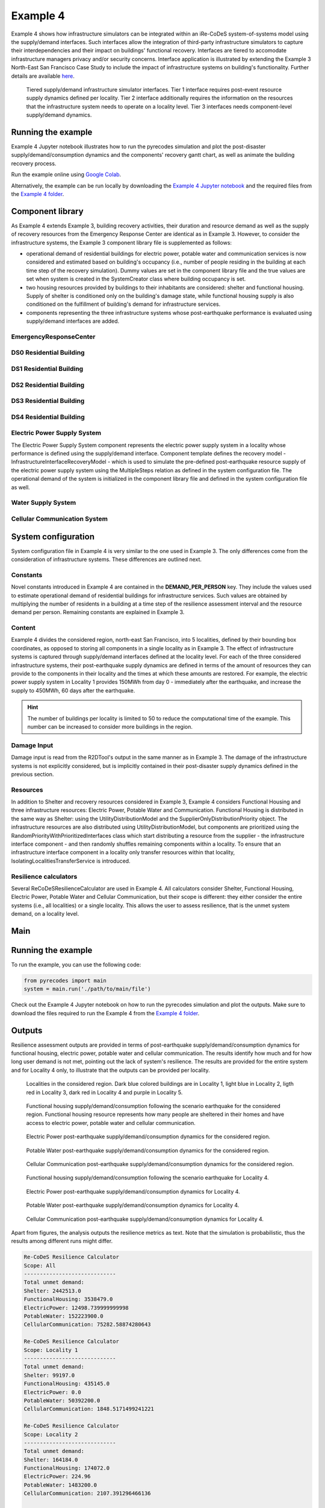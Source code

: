 Example 4
=========

Example 4 shows how infrastructure simulators can be integrated within an iRe-CoDeS system-of-systems model using the supply/demand interfaces. Such interfaces allow the integration of third-party infrastructure simulators to capture their interdependencies and their impact on buildings' functional recovery. Interfaces are tiered to accomodate infrastructure managers privacy and/or security concerns. Interface application is illustrated by extending the Example 3 North-East San Francisco Case Study to include the impact of infrastructure systems on building's functionality. Further details are available `here <https://link.springer.com/article/10.1007/s10669-023-09931-0>`_.

.. figure:: ../../figures/Example_4_infrastructure_interfaces.png
        :alt: Tiered supply/demand interfaces for infrastructure systems

        Tiered supply/demand infrastructure simulator interfaces. Tier 1 interface requires post-event resource supply dynamics defined per locality. Tier 2 interface additionally requires the information on the resources that the infrastructure system needs to operate on a locality level. Tier 3 interfaces needs component-level supply/demand dynamics.

Running the example
-------------------

Example 4 Jupyter notebook illustrates how to run the pyrecodes simulation and plot the post-disaster supply/demand/consumption dynamics and the components' recovery gantt chart, as well as animate the building recovery process.

Run the example online using `Google Colab <https://colab.research.google.com/github/NikolaBlagojevic/pyrecodes/blob/main/Example4_NorthEast_SF_Interfaces_Colab.ipynb>`_.
    
Alternatively, the example can be run locally by downloading the `Example 4 Jupyter notebook <https://github.com/NikolaBlagojevic/pyrecodes/blob/main/Example4_NorthEast_SF_Interfaces.ipynb>`_ and the required files from the `Example 4 folder <https://github.com/NikolaBlagojevic/pyrecodes/tree/main/Example%204>`_. 

Component library
-----------------

As Example 4 extends Example 3, building recovery activities, their duration and resource demand as well as the supply of recovery resources from the Emergency Response Center are identical as in Example 3. However, to consider the infrastructure systems, the Example 3 component library file is supplemented as follows:

- operational demand of residential buildings for electric power, potable water and communication services is now considered and estimated based on building's occupancy (i.e., number of people residing in the building at each time step of the recovery simulation). Dummy values are set in the component library file and the true values are set when system is created in the SystemCreator class where building occupancy is set.

- two housing resources provided by buildings to their inhabitants are considered: shelter and functional housing. Supply of shelter is conditioned only on the building's damage state, while functional housing supply is also conditioned on the fulfillment of building's demand for infrastructure services.

- components representing the three infrastructure systems whose post-earthquake performance is evaluated using supply/demand interfaces are added.

EmergencyResponseCenter
```````````````````````

.. toggle::

    .. code-block:: json

        "EmergencyResponseCenter": {
                "ComponentClass": "StandardiReCoDeSComponent",
                "RecoveryModel": {
                    "Type": "NoRecoveryActivityModel",
                    "Parameters": {},
                    "DamageFunctionalityRelation": {
                        "Type": "Constant"
                    }
                },
                "Supply": {
                    "FirstResponderEngineer": {
                        "Amount": 50,
                        "FunctionalityToAmountRelation": "Linear"
                    },
                    "SeniorEngineer": {
                        "Amount": 50,
                        "FunctionalityToAmountRelation": "Linear"
                    },
                    "Contractor": {
                        "Amount": 50,
                        "FunctionalityToAmountRelation": "Linear"
                    },
                    "Money": {
                        "Amount": 5500000000,
                        "FunctionalityToAmountRelation": "Linear"
                    },
                    "PlanCheckEngineeringTeam": {
                        "Amount": 20,
                        "FunctionalityToAmountRelation": "Linear"
                    },
                    "SitePreparationCrew": {
                        "Amount": 20,
                        "FunctionalityToAmountRelation": "Linear"
                    },
                    "CleanUpCrew": {
                        "Amount": 20,
                        "FunctionalityToAmountRelation": "Linear"
                    },
                    "EngineeringDesignTeam": {
                        "Amount": 50,
                        "FunctionalityToAmountRelation": "Linear"
                    },
                    "DemolitionCrew": {
                        "Amount": 10,
                        "FunctionalityToAmountRelation": "Linear"
                    },
                    "RepairCrew": {
                        "Amount": 400,
                        "FunctionalityToAmountRelation": "Linear"
                    }
                }
            } 

DS0 Residential Building
````````````````````````

.. toggle::

    .. code-block:: json

        "DS0_ResidentialBuilding": {
                "ComponentClass": "StandardiReCoDeSComponent",
                "RecoveryModel": {
                    "Type": "NoRecoveryActivityModel",
                    "Parameters": {},
                    "DamageFunctionalityRelation": {
                        "Type": "Constant"
                    }
                },
                "Supply": {
                    "Shelter": {
                        "Amount": 0,
                        "FunctionalityToAmountRelation": "Linear",
                        "UnmetDemandToAmountRelation": "Constant"
                    },
                    "FunctionalHousing": {
                        "Amount": 0,
                        "FunctionalityToAmountRelation": "Linear",
                        "UnmetDemandToAmountRelation": "Linear"
                    }
                },
                "OperationDemand": {
                    "Shelter": {
                        "Amount": 0,
                        "FunctionalityToAmountRelation": "Constant"
                    },
                    "FunctionalHousing": {
                        "Amount": 0,
                        "FunctionalityToAmountRelation": "Constant"
                    },
                    "ElectricPower": {
                        "Amount": 0,
                        "FunctionalityToAmountRelation": "Linear"
                    },
                    "PotableWater": {
                        "Amount": 0,
                        "FunctionalityToAmountRelation": "Linear"
                    },
                    "CellularCommunication": {
                        "Amount": 0,
                        "FunctionalityToAmountRelation": "Linear"
                    }
                }
            }

DS1 Residential Building
````````````````````````

.. toggle::

    .. code-block:: json

        "DS1_ResidentialBuilding": {
                "ComponentClass": "BuildingStockUnitWithEmergencyCalls",
                "RecoveryModel": {
                    "Type": "ComponentLevelRecoveryActivitiesModel",
                    "Parameters": {
                        "RapidInspection": {
                            "Duration": {
                                "Lognormal": {
                                    "Median": 1,
                                    "Dispersion": 0.0
                                }
                            },
                            "Demand": [
                                {
                                    "Resource": "FirstResponderEngineer",
                                    "Amount": 0.1
                                }
                            ],
                            "PrecedingActivities": []
                        },
                        "ContractorMobilization": {
                            "Duration": {
                                "Lognormal": {
                                    "Median": 7,
                                    "Dispersion": 0.2
                                }
                            },
                            "Demand": [
                                {
                                    "Resource": "Contractor",
                                    "Amount": 1
                                }
                            ],
                            "PrecedingActivities": [
                                "RapidInspection"
                            ]
                        },
                        "Repair": {
                            "Duration": {
                                "Lognormal": {
                                    "Median": 1,
                                    "Dispersion": 0.2
                                }
                            },
                            "Demand": [
                                {
                                    "Resource": "RepairCrew",
                                    "Amount": 10
                                }
                            ],
                            "PrecedingActivities": [
                                "RapidInspection",
                                "ContractorMobilization"
                            ]
                        }
                    },
                    "DamageFunctionalityRelation": {
                        "Type": "Constant"
                    }
                },
                "Supply": {
                    "Shelter": {
                        "Amount": 0,
                        "FunctionalityToAmountRelation": "Linear",
                        "UnmetDemandToAmountRelation": "Constant"
                    },
                    "FunctionalHousing": {
                        "Amount": 0,
                        "FunctionalityToAmountRelation": "Linear",
                        "UnmetDemandToAmountRelation": "Linear"
                    }
                },
                "OperationDemand": {
                    "Shelter": {
                        "Amount": 0,
                        "FunctionalityToAmountRelation": "Constant"
                    },
                    "FunctionalHousing": {
                        "Amount": 0,
                        "FunctionalityToAmountRelation": "Constant"
                    },
                    "ElectricPower": {
                        "Amount": 0,
                        "FunctionalityToAmountRelation": "Linear"
                    },
                    "PotableWater": {
                        "Amount": 0,
                        "FunctionalityToAmountRelation": "Linear"
                    },
                    "CellularCommunication": {
                        "Amount": 0,
                        "PostDisasterIncreaseDueToEmergencyCalls": "True",
                        "FunctionalityToAmountRelation": "Linear"
                    }
                }
            }

DS2 Residential Building
````````````````````````

.. toggle::

    .. code-block:: json

        "DS2_ResidentialBuilding": {
                "ComponentClass": "BuildingStockUnitWithEmergencyCalls",
                "RecoveryModel": {
                    "Type": "ComponentLevelRecoveryActivitiesModel",
                    "Parameters": {
                        "RapidInspection": {
                            "Duration": {
                                "Lognormal": {
                                    "Median": 1,
                                    "Dispersion": 0.0
                                }
                            },
                            "Demand": [
                                {
                                    "Resource": "FirstResponderEngineer",
                                    "Amount": 0.1
                                }
                            ],
                            "PrecedingActivities": []
                        },
                        "DetailedInspection": {
                            "Duration": {
                                "Lognormal": {
                                    "Median": 7,
                                    "Dispersion": 0.2
                                }
                            },
                            "Demand": [
                                {
                                    "Resource": "SeniorEngineer",
                                    "Amount": 2
                                }
                            ],
                            "PrecedingActivities": [
                                "RapidInspection"
                            ]
                        },
                        "CleanUp": {
                            "Duration": {
                                "Lognormal": {
                                    "Median": 3,
                                    "Dispersion": 0.2
                                }
                            },
                            "Demand": [
                                {
                                    "Resource": "CleanUpCrew",
                                    "Amount": 1
                                }
                            ],
                            "PrecedingActivities": [
                                "RapidInspection"
                            ]
                        },
                        "Financing": {
                            "Duration": {
                                "Lognormal": {
                                    "Median": 7,
                                    "Dispersion": 0.2
                                }
                            },
                            "Demand": [
                                {
                                    "Resource": "Money",
                                    "Amount": 0
                                }
                            ],
                            "PrecedingActivities": [
                                "RapidInspection",
                                "DetailedInspection"
                            ]
                        },
                        "ArchAndEngDesign": {
                            "Duration": {
                                "Lognormal": {
                                    "Median": 21,
                                    "Dispersion": 0.2
                                }
                            },
                            "Demand": [
                                {
                                    "Resource": "EngineeringDesignTeam",
                                    "Amount": 1
                                }
                            ],
                            "PrecedingActivities": [
                                "RapidInspection",
                                "DetailedInspection"
                            ]
                        },
                        "ContractorMobilization": {
                            "Duration": {
                                "Lognormal": {
                                    "Median": 7,
                                    "Dispersion": 0.2
                                }
                            },
                            "Demand": [
                                {
                                    "Resource": "Contractor",
                                    "Amount": 1
                                }
                            ],
                            "PrecedingActivities": [
                                "RapidInspection",
                                "DetailedInspection",
                                "ArchAndEngDesign"
                            ]
                        },
                        "Permitting": {
                            "Duration": {
                                "Lognormal": {
                                    "Median": 14,
                                    "Dispersion": 0.2
                                }
                            },
                            "Demand": [
                                {
                                    "Resource": "PlanCheckEngineeringTeam",
                                    "Amount": 1
                                }
                            ],
                            "PrecedingActivities": [
                                "RapidInspection",
                                "DetailedInspection",
                                "ArchAndEngDesign"
                            ]
                        },
                        "Repair": {
                            "Duration": {
                                "Lognormal": {
                                    "Median": 1,
                                    "Dispersion": 0.2
                                }
                            },
                            "Demand": [
                                {
                                    "Resource": "RepairCrew",
                                    "Amount": 0
                                }
                            ],
                            "PrecedingActivities": [
                                "RapidInspection",
                                "DetailedInspection",
                                "CleanUp",
                                "Financing",
                                "ArchAndEngDesign",
                                "ContractorMobilization",
                                "Permitting"
                            ]
                        }
                    },
                    "DamageFunctionalityRelation": {
                        "Type": "ReverseBinary"
                    }
                },
                "Supply": {
                    "Shelter": {
                        "Amount": 0,
                        "FunctionalityToAmountRelation": "Linear",
                        "UnmetDemandToAmountRelation": "Constant"
                    },
                    "FunctionalHousing": {
                        "Amount": 0,
                        "FunctionalityToAmountRelation": "Linear",
                        "UnmetDemandToAmountRelation": "Linear"
                    }
                },
                "OperationDemand": {
                    "Shelter": {
                        "Amount": 0,
                        "FunctionalityToAmountRelation": "Constant"
                    },
                    "FunctionalHousing": {
                        "Amount": 0,
                        "FunctionalityToAmountRelation": "Constant"
                    },
                    "ElectricPower": {
                        "Amount": 0,
                        "FunctionalityToAmountRelation": "Linear"
                    },
                    "PotableWater": {
                        "Amount": 0,
                        "FunctionalityToAmountRelation": "Linear"
                    },
                    "CellularCommunication": {
                        "Amount": 0,
                        "PostDisasterIncreaseDueToEmergencyCalls": "True",
                        "FunctionalityToAmountRelation": "Linear"
                    }
                }
            }


DS3 Residential Building
````````````````````````

.. toggle::

    .. code-block:: json

        "DS3_ResidentialBuilding": {
            "ComponentClass": "BuildingStockUnitWithEmergencyCalls",
            "RecoveryModel": {
                "Type": "ComponentLevelRecoveryActivitiesModel",
                "Parameters": {
                    "RapidInspection": {
                        "Duration": {
                            "Lognormal": {
                                "Median": 1,
                                "Dispersion": 0.0
                            }
                        },
                        "Demand": [
                            {
                                "Resource": "FirstResponderEngineer",
                                "Amount": 0.1
                            }
                        ],
                        "PrecedingActivities": []
                    },
                    "DetailedInspection": {
                        "Duration": {
                            "Lognormal": {
                                "Median": 14,
                                "Dispersion": 0.2
                            }
                        },
                        "Demand": [
                            {
                                "Resource": "SeniorEngineer",
                                "Amount": 2
                            }
                        ],
                        "PrecedingActivities": [
                            "RapidInspection"
                        ]
                    },
                    "CleanUp": {
                        "Duration": {
                            "Lognormal": {
                                "Median": 7,
                                "Dispersion": 0.2
                            }
                        },
                        "Demand": [
                            {
                                "Resource": "CleanUpCrew",
                                "Amount": 1
                            }
                        ],
                        "PrecedingActivities": [
                            "RapidInspection"
                        ]
                    },
                    "SitePreparation": {
                        "Duration": {
                            "Lognormal": {
                                "Median": 7,
                                "Dispersion": 0.2
                            }
                        },
                        "Demand": [
                            {
                                "Resource": "SitePreparationCrew",
                                "Amount": 1
                            }
                        ],
                        "PrecedingActivities": [
                            "RapidInspection"
                        ]
                    },
                    "Financing": {
                        "Duration": {
                            "Lognormal": {
                                "Median": 42,
                                "Dispersion": 0.2
                            }
                        },
                        "Demand": [
                            {
                                "Resource": "Money",
                                "Amount": 0
                            }
                        ],
                        "PrecedingActivities": [
                            "RapidInspection",
                            "DetailedInspection"
                        ]
                    },
                    "ArchAndEngDesign": {
                        "Duration": {
                            "Lognormal": {
                                "Median": 42,
                                "Dispersion": 0.2
                            }
                        },
                        "Demand": [
                            {
                                "Resource": "EngineeringDesignTeam",
                                "Amount": 1
                            }
                        ],
                        "PrecedingActivities": [
                            "RapidInspection",
                            "DetailedInspection"
                        ]
                    },
                    "ContractorMobilization": {
                        "Duration": {
                            "Lognormal": {
                                "Median": 14,
                                "Dispersion": 0.2
                            }
                        },
                        "Demand": [
                            {
                                "Resource": "Contractor",
                                "Amount": 1
                            }
                        ],
                        "PrecedingActivities": [
                            "RapidInspection",
                            "DetailedInspection",
                            "ArchAndEngDesign"
                        ]
                    },
                    "Permitting": {
                        "Duration": {
                            "Lognormal": {
                                "Median": 28,
                                "Dispersion": 0.2
                            }
                        },
                        "Demand": [
                            {
                                "Resource": "PlanCheckEngineeringTeam",
                                "Amount": 1
                            }
                        ],
                        "PrecedingActivities": [
                            "RapidInspection",
                            "DetailedInspection",
                            "ArchAndEngDesign"
                        ]
                    },
                    "Repair": {
                        "Duration": {
                            "Lognormal": {
                                "Median": 1,
                                "Dispersion": 0.2
                            }
                        },
                        "Demand": [
                            {
                                "Resource": "RepairCrew",
                                "Amount": 0
                            }
                        ],
                        "PrecedingActivities": [
                            "RapidInspection",
                            "DetailedInspection",
                            "CleanUp",
                            "SitePreparation",
                            "Financing",
                            "ArchAndEngDesign",
                            "ContractorMobilization",
                            "Permitting"
                        ]
                    }
                },
                "DamageFunctionalityRelation": {
                    "Type": "ReverseBinary"
                }
            },
            "Supply": {
                "Shelter": {
                    "Amount": 0,
                    "FunctionalityToAmountRelation": "Linear",
                    "UnmetDemandToAmountRelation": "Constant"
                },
                "FunctionalHousing": {
                    "Amount": 0,
                    "FunctionalityToAmountRelation": "Linear",
                    "UnmetDemandToAmountRelation": "Linear"
                }
            },
            "OperationDemand": {
                "Shelter": {
                    "Amount": 0,
                    "FunctionalityToAmountRelation": "Constant"
                },
                "FunctionalHousing": {
                    "Amount": 0,
                    "FunctionalityToAmountRelation": "Constant"
                },
                "ElectricPower": {
                    "Amount": 0,
                    "FunctionalityToAmountRelation": "Linear"
                },
                "PotableWater": {
                    "Amount": 0,
                    "FunctionalityToAmountRelation": "Linear"
                },
                "CellularCommunication": {
                    "Amount": 0,
                    "PostDisasterIncreaseDueToEmergencyCalls": "True",
                    "FunctionalityToAmountRelation": "Linear"
                }
            }
        }

DS4 Residential Building
````````````````````````

.. toggle::

    .. code-block:: json

        "DS4_ResidentialBuilding": {
            "ComponentClass": "BuildingStockUnitWithEmergencyCalls",
            "RecoveryModel": {
                "Type": "ComponentLevelRecoveryActivitiesModel",
                "Parameters": {
                    "RapidInspection": {
                        "Duration": {
                            "Lognormal": {
                                "Median": 1,
                                "Dispersion": 0.0
                            }
                        },
                        "Demand": [
                            {
                                "Resource": "FirstResponderEngineer",
                                "Amount": 0.1
                            }
                        ],
                        "PrecedingActivities": []
                    },
                    "CleanUp": {
                        "Duration": {
                            "Lognormal": {
                                "Median": 7,
                                "Dispersion": 0.2
                            }
                        },
                        "Demand": [
                            {
                                "Resource": "CleanUpCrew",
                                "Amount": 1
                            }
                        ],
                        "PrecedingActivities": [
                            "RapidInspection"
                        ]
                    },
                    "SitePreparation": {
                        "Duration": {
                            "Lognormal": {
                                "Median": 7,
                                "Dispersion": 0.2
                            }
                        },
                        "Demand": [
                            {
                                "Resource": "SitePreparationCrew",
                                "Amount": 1
                            }
                        ],
                        "PrecedingActivities": [
                            "RapidInspection"
                        ]
                    },
                    "Demolition": {
                        "Duration": {
                            "Lognormal": {
                                "Median": 10,
                                "Dispersion": 0.2
                            }
                        },
                        "Demand": [
                            {
                                "Resource": "DemolitionCrew",
                                "Amount": 1
                            }
                        ],
                        "PrecedingActivities": [
                            "RapidInspection",
                            "SitePreparation",
                            "CleanUp"
                        ]
                    },
                    "Financing": {
                        "Duration": {
                            "Lognormal": {
                                "Median": 42,
                                "Dispersion": 0.2
                            }
                        },
                        "Demand": [
                            {
                                "Resource": "Money",
                                "Amount": 0
                            }
                        ],
                        "PrecedingActivities": [
                            "RapidInspection"
                        ]
                    },
                    "ArchAndEngDesign": {
                        "Duration": {
                            "Lognormal": {
                                "Median": 42,
                                "Dispersion": 0.2
                            }
                        },
                        "Demand": [
                            {
                                "Resource": "EngineeringDesignTeam",
                                "Amount": 1
                            }
                        ],
                        "PrecedingActivities": [
                            "RapidInspection"
                        ]
                    },
                    "ContractorMobilization": {
                        "Duration": {
                            "Lognormal": {
                                "Median": 14,
                                "Dispersion": 0.2
                            }
                        },
                        "Demand": [
                            {
                                "Resource": "Contractor",
                                "Amount": 1
                            }
                        ],
                        "PrecedingActivities": [
                            "RapidInspection",
                            "ArchAndEngDesign"
                        ]
                    },
                    "Permitting": {
                        "Duration": {
                            "Lognormal": {
                                "Median": 28,
                                "Dispersion": 0.2
                            }
                        },
                        "Demand": [
                            {
                                "Resource": "PlanCheckEngineeringTeam",
                                "Amount": 1
                            }
                        ],
                        "PrecedingActivities": [
                            "RapidInspection",
                            "ArchAndEngDesign"
                        ]
                    },
                    "Repair": {
                        "Duration": {
                            "Lognormal": {
                                "Median": 1,
                                "Dispersion": 0.2
                            }
                        },
                        "Demand": [
                            {
                                "Resource": "RepairCrew",
                                "Amount": 0
                            }
                        ],
                        "PrecedingActivities": [
                            "RapidInspection",
                            "CleanUp",
                            "SitePreparation",
                            "Financing",
                            "ArchAndEngDesign",
                            "ContractorMobilization",
                            "Permitting",
                            "Demolition"
                        ]
                    }
                },
                "DamageFunctionalityRelation": {
                    "Type": "ReverseBinary"
                }
            },
            "Supply": {
                "Shelter": {
                    "Amount": 0,
                    "FunctionalityToAmountRelation": "Linear",
                    "UnmetDemandToAmountRelation": "Constant"
                },
                "FunctionalHousing": {
                    "Amount": 0,
                    "FunctionalityToAmountRelation": "Linear",
                    "UnmetDemandToAmountRelation": "Linear"
                }
            },
            "OperationDemand": {
                "Shelter": {
                    "Amount": 0,
                    "FunctionalityToAmountRelation": "Constant"
                },
                "FunctionalHousing": {
                    "Amount": 0,
                    "FunctionalityToAmountRelation": "Constant"
                },
                "ElectricPower": {
                    "Amount": 0,
                    "FunctionalityToAmountRelation": "Linear"
                },
                "PotableWater": {
                    "Amount": 0,
                    "FunctionalityToAmountRelation": "Linear"
                },
                "CellularCommunication": {
                    "Amount": 0,
                    "PostDisasterIncreaseDueToEmergencyCalls": "True",
                    "FunctionalityToAmountRelation": "Linear"
                }
            }
        }

Electric Power Supply System
````````````````````````````

The Electric Power Supply System component represents the electric power supply system in a locality whose performance is defined using the supply/demand interface. Component template defines the recovery model - InfrastructureInterfaceRecoveryModel - which is used to simulate the pre-defined post-earthquake resource supply of the electric power supply system using the MultipleSteps relation as defined in the system configuration file. The operational demand of the system is initialized in the component library file and defined in the system configuration file as well.

.. toggle::

    .. code-block:: json

        "ElectricPowerSupplySystem": {
            "ComponentClass": "InfrastructureInterface",
            "RecoveryModel": {
                "Type": "InfrastructureInterfaceRecoveryModel",
                "Parameters": {},
                "DamageFunctionalityRelation": "MultipleSteps"
            },
            "Supply": {
                "ElectricPower": {
                    "Amount": 0,
                    "FunctionalityToAmountRelation": "Linear",
                    "UnmetDemandToAmountRelation": "Binary"
                }
            },
            "OperationDemand": {
                "CellularCommunication": {
                    "Amount": 0.0,
                    "FunctionalityToAmountRelation": "Constant"
                }
            }
        }  

Water Supply System
````````````````````````````

.. toggle::

    .. code-block:: json

        "WaterSupplySystem": {
            "ComponentClass": "InfrastructureInterface",
            "RecoveryModel": {
                "Type": "InfrastructureInterfaceRecoveryModel",
                "Parameters": {},
                "DamageFunctionalityRelation": ""
            },
            "Supply": {
                "PotableWater": {
                    "Amount": 0,
                    "FunctionalityToAmountRelation": "Linear",
                    "UnmetDemandToAmountRelation": "Binary"
                }
            },
            "OperationDemand": {
                "ElectricPower": {
                    "Amount": 0.0,
                    "FunctionalityToAmountRelation": "Constant"
                },
                "CellularCommunication": {
                    "Amount": 0.0,
                    "FunctionalityToAmountRelation": "Binary"
                }
            }
        }

Cellular Communication System
`````````````````````````````

.. toggle::

    .. code-block:: json

        "CellularCommunicationSystem": {
            "ComponentClass": "InfrastructureInterface",
            "RecoveryModel": {
                "Type": "InfrastructureInterfaceRecoveryModel",
                "Parameters": {},
                "DamageFunctionalityRelation": ""
            },
            "Supply": {
                "CellularCommunication": {
                    "Amount": 0,
                    "FunctionalityToAmountRelation": "Linear",
                    "UnmetDemandToAmountRelation": "Binary"
                }
            },
            "OperationDemand": {
                "ElectricPower": {
                    "Amount": 0.0,
                    "FunctionalityToAmountRelation": "Constant"
                },
                "CellularCommunication": {
                    "Amount": 0,
                    "FunctionalityToAmountRelation": "Binary"
                }
            }
        }

System configuration
--------------------

System configuration file in Example 4 is very similar to the one used in Example 3. The only differences come from the consideration of infrastructure systems. These differences are outlined next.


Constants
`````````

Novel constants introduced in Example 4 are contained in the **DEMAND_PER_PERSON** key. They include the values used to estimate operational demand of residential buildings for infrastructure services. Such values are obtained by multiplying the number of residents in a building at a time step of the resilience assessment interval and the resource demand per person. Remaining constants are explained in Example 3.

.. toggle::

    .. code-block:: json

        "Constants": {
            "START_TIME_STEP": 0,
            "MAX_TIME_STEP": 3650,
            "DISASTER_TIME_STEP": 1,
            "DS4_REPAIR_DURATION": 240,
            "MAX_REPAIR_CREW_DEMAND_PER_BUILDING": 50,
            "MAX_RESIDENTS_PER_BUILDING": 2000,
            "HOUSING_RESOURCES": ["Shelter"],
            "REPAIR_CREW_DEMAND_PER_SQFT": {
                "DS1": 5400,
                "DS2": 5400,
                "DS3": 2700,
                "DS4": 2700
            },
            "DEFAULT_REPAIR_DURATION_DICT": {
                "Lognormal": {
                    "Median": 0,
                    "Dispersion": 0.3
                }
            },
            "DEMAND_PER_PERSON": {
                "ElectricPower": 0.02,
                "PotableWater": 150,
                "CellularCommunication": 0.033
            }
        },

Content
```````

Example 4 divides the considered region, north-east San Francisco, into 5 localities, defined by their bounding box coordinates, as opposed to storing all components in a single locality as in Example 3. The effect of infrastructure systems is captured through supply/demand interfaces defined at the locality level. For each of the three considered infrastructure systems, their post-earthquake supply dynamics are defined in terms of the amount of resources they can provide to the components in their locality and the times at which these amounts are restored. For example, the electric power supply system in Locality 1 provides 150MWh from day 0 - immediately after the earthquake, and increase the supply to 450MWh, 60 days after the earthquake.

.. hint::

    The number of buildings per locality is limited to 50 to reduce the computational time of the example. This number can be increased to consider more buildings in the region.

.. toggle::

    .. code-block:: json

        "Content": {
            "Locality 1": {
                "ComponentsInLocality": {
                    "Coordinates": {
                        "BoundingBox": {
                            "Latitude": [
                                37.809410,
                                37.809991,
                                37.795523,
                                37.791310
                            ],
                            "Longitude": [
                                -122.426388,
                                -122.397014,
                                -122.391161,
                                -122.422544
                            ]
                        }
                    },
                    "RecoveryResourceSuppliers": [
                        "EmergencyResponseCenter"
                    ],
                    "Infrastructure": [
                        {
                            "ElectricPowerSupplySystem": {
                                "Resource": "ElectricPower",
                                "Amount": [
                                    150,
                                    450
                                ],
                                "RestoredIn": [
                                    {
                                        "Deterministic": {
                                            "Value": 0
                                        }
                                    },
                                    {
                                        "Deterministic": {
                                            "Value": 60
                                        }
                                    }
                                ]
                            }
                        },
                        {
                            "WaterSupplySystem": {
                                "Resource": "PotableWater",
                                "Amount": [
                                    3400000
                                ],
                                "RestoredIn": [
                                    {
                                        "Deterministic": {
                                            "Value": 100
                                        }
                                    }
                                ],
                                "Demand": {
                                    "Resource": "ElectricPower",
                                    "Amount": 2.5
                                }
                            }
                        },
                        {
                            "CellularCommunicationSystem": {
                                "Resource": "CellularCommunication",
                                "Amount": [
                                    750
                                ],
                                "RestoredIn": [
                                    {
                                        "Deterministic": {
                                            "Value": 0
                                        }
                                    }
                                ],
                                "Demand": {
                                    "Resource": "ElectricPower",
                                    "Amount": 0.5
                                }
                            }
                        }
                    ],
                    "BuildingsInfoFolder": "./Example 3/R2D Output/",
                    "BuildingIDsRange": [
                        8000,
                        9000
                    ],
                    "MaxNumBuildings": 50,
                    "AreaPerPerson": 541
                }
            },
            "Locality 2": {
                "ComponentsInLocality": {
                    "Coordinates": {
                        "BoundingBox": {
                            "Latitude": [
                                37.790065,
                                37.803214,
                                37.804204,
                                37.791310
                            ],
                            "Longitude": [
                                -122.432440,
                                -122.432965,
                                -122.425129,
                                -122.422585
                            ]
                        }
                    },
                    "RecoveryResourceSuppliers": [],
                    "Infrastructure": [
                        {
                            "ElectricPowerSupplySystem": {
                                "Resource": "ElectricPower",
                                "Amount": [
                                    40,
                                    80
                                ],
                                "RestoredIn": [
                                    {
                                        "Deterministic": {
                                            "Value": 15
                                        }
                                    },
                                    {
                                        "Deterministic": {
                                            "Value": 30
                                        }
                                    }
                                ]
                            }
                        },
                        {
                            "WaterSupplySystem": {
                                "Resource": "PotableWater",
                                "Amount": [
                                    600000
                                ],
                                "RestoredIn": [
                                    {
                                        "Deterministic": {
                                            "Value": 10
                                        }
                                    }
                                ],
                                "Demand": {
                                    "Resource": "ElectricPower",
                                    "Amount": 1.5
                                }
                            }
                        },
                        {
                            "CellularCommunicationSystem": {
                                "Resource": "CellularCommunication",
                                "Amount": [
                                    130
                                ],
                                "RestoredIn": [
                                    {
                                        "Deterministic": {
                                            "Value": 5
                                        }
                                    }
                                ],
                                "Demand": {
                                    "Resource": "ElectricPower",
                                    "Amount": 0.2
                                }
                            }
                        }
                    ],
                    "BuildingsInfoFolder": "./Example 3/R2D Output/",
                    "BuildingIDsRange": [
                        8000,
                        9000
                    ],
                    "MaxNumBuildings": 50,
                    "AreaPerPerson": 541
                }
            },
            "Locality 3": {
                "ComponentsInLocality": {
                    "Coordinates": {
                        "BoundingBox": {
                            "Latitude": [
                                37.791342,
                                37.777871,
                                37.776836,
                                37.790065
                            ],
                            "Longitude": [
                                -122.422585,
                                -122.419838,
                                -122.431406,
                                -122.432644
                            ]
                        }
                    },
                    "RecoveryResourceSuppliers": [],
                    "Infrastructure": [
                        {
                            "ElectricPowerSupplySystem": {
                                "Resource": "ElectricPower",
                                "Amount": [
                                    60
                                ],
                                "RestoredIn": [
                                    {
                                        "Deterministic": {
                                            "Value": 10
                                        }
                                    }
                                ]
                            }
                        },
                        {
                            "WaterSupplySystem": {
                                "Resource": "PotableWater",
                                "Amount": [
                                    450000
                                ],
                                "RestoredIn": [
                                    {
                                        "Deterministic": {
                                            "Value": 15
                                        }
                                    }
                                ],
                                "Demand": {
                                    "Resource": "ElectricPower",
                                    "Amount": 0.5
                                }
                            }
                        },
                        {
                            "CellularCommunicationSystem": {
                                "Resource": "CellularCommunication",
                                "Amount": [
                                    100
                                ],
                                "RestoredIn": [
                                    {
                                        "Deterministic": {
                                            "Value": 5
                                        }
                                    }
                                ],
                                "Demand": {
                                    "Resource": "ElectricPower",
                                    "Amount": 0.1
                                }
                            }
                        }
                    ],
                    "BuildingsInfoFolder": "./Example 3/R2D Output/",
                    "BuildingIDsRange": [
                        8000,
                        9000
                    ],
                    "MaxNumBuildings": 50,
                    "AreaPerPerson": 541
                }
            },
            "Locality 4": {
                "ComponentsInLocality": {
                    "Coordinates": {
                        "BoundingBox": {
                            "Latitude": [
                                37.791388,
                                37.794985,
                                37.775381
                            ],
                            "Longitude": [
                                -122.422568,
                                -122.394280,
                                -122.419321
                            ]
                        }
                    },
                    "RecoveryResourceSuppliers": [],
                    "Infrastructure": [
                        {
                            "ElectricPowerSupplySystem": {
                                "Resource": "ElectricPower",
                                "Amount": [
                                    1000
                                ],
                                "RestoredIn": [
                                    {
                                        "Deterministic": {
                                            "Value": 100
                                        }
                                    }
                                ]
                            }
                        },
                        {
                            "WaterSupplySystem": {
                                "Resource": "PotableWater",
                                "Amount": [
                                    3600000,
                                    7250000
                                ],
                                "RestoredIn": [
                                    {
                                        "Deterministic": {
                                            "Value": 20
                                        }
                                    },
                                    {
                                        "Deterministic": {
                                            "Value": 80
                                        }
                                    }
                                ],
                                "Demand": {
                                    "Resource": "ElectricPower",
                                    "Amount": 5
                                }
                            }
                        },
                        {
                            "CellularCommunicationSystem": {
                                "Resource": "CellularCommunication",
                                "Amount": [
                                    1600
                                ],
                                "RestoredIn": [
                                    {
                                        "Deterministic": {
                                            "Value": 5
                                        }
                                    }
                                ],
                                "Demand": {
                                    "Resource": "ElectricPower",
                                    "Amount": 1
                                }
                            }
                        }
                    ],
                    "BuildingsInfoFolder": "./Example 3/R2D Output/",
                    "BuildingIDsRange": [
                        8000,
                        9000
                    ],
                    "MaxNumBuildings": 50,
                    "AreaPerPerson": 541
                }
            },
            "Locality 5": {
                "ComponentsInLocality": {
                    "Coordinates": {
                        "BoundingBox": {
                            "Latitude": [
                                37.794821,
                                37.777747,
                                37.775757
                            ],
                            "Longitude": [
                                -122.394309,
                                -122.391442,
                                -122.418291
                            ]
                        }
                    },
                    "RecoveryResourceSuppliers": [],
                    "Infrastructure": [
                        {
                            "ElectricPowerSupplySystem": {
                                "Resource": "ElectricPower",
                                "Amount": [
                                    85
                                ],
                                "RestoredIn": [
                                    {
                                        "Deterministic": {
                                            "Value": 60
                                        }
                                    }
                                ]
                            }
                        },
                        {
                            "WaterSupplySystem": {
                                "Resource": "PotableWater",
                                "Amount": [
                                    610000
                                ],
                                "RestoredIn": [
                                    {
                                        "Deterministic": {
                                            "Value": 80
                                        }
                                    }
                                ],
                                "Demand": {
                                    "Resource": "ElectricPower",
                                    "Amount": 1.5
                                }
                            }
                        },
                        {
                            "CellularCommunicationSystem": {
                                "Resource": "CellularCommunication",
                                "Amount": [
                                    140
                                ],
                                "RestoredIn": [
                                    {
                                        "Deterministic": {
                                            "Value": 100
                                        }
                                    }
                                ],
                                "Demand": {
                                    "Resource": "ElectricPower",
                                    "Amount": 0.2
                                }
                            }
                        }
                    ],
                    "BuildingsInfoFolder": "./Example 3/R2D Output/",
                    "BuildingIDsRange": [
                        8000,
                        9000
                    ],
                    "MaxNumBuildings": 50,
                    "AreaPerPerson": 541
                }
            }
        },


Damage Input
````````````

Damage input is read from the R2DTool's output in the same manner as in Example 3. The damage of the infrastructure systems is not explicitly considered, but is implicitly contained in their post-disaster supply dynamics defined in the previous section.

.. toggle::

    .. code-block:: json

        "DamageInput": {
            "Type": "R2DDamageInput",
            "Parameters": {
                "ScenarioID": 1
            }
        },

Resources
``````````

In addition to Shelter and recovery resources considered in Example 3, Example 4 considers Functional Housing and three infrastructure resources: Electric Power, Potable Water and Communication. Functional Housing is distributed in the same way as Shelter: using the UtilityDistributionModel and the SupplierOnlyDistributionPriority object. The infrastructure resources are also distributed using UtilityDistributionModel, but components are prioritized using the RandomPriorityWithPrioritizedInterfaces class which start distributing a resource from the supplier - the infrastructure interface component - and then randomly shuffles remaining components within a locality. To ensure that an infrastructure interface component in a locality only transfer resources within that locality, IsolatingLocalitiesTransferService is introduced.

.. toggle::

    .. code-block:: json

        "Resources": {
            "Shelter": {
                "Group": "Utilities",
                "DistributionModel": {
                    "Type": "UtilityDistributionModel",
                    "Parameters": {
                        "DistributionPriority": {
                            "Type": "SupplierOnlyDistributionPriority",
                            "Parameters": {}
                        }
                    }
                }
            },
            "FunctionalHousing": {
                "Group": "Utilities",
                "DistributionModel": {
                    "Type": "UtilityDistributionModel",
                    "Parameters": {
                        "DistributionPriority": {
                            "Type": "SupplierOnlyDistributionPriority",
                            "Parameters": {}
                        }
                    }
                }
            },
            "FirstResponderEngineer": {
                "Group": "RecoveryResources",
                "DistributionModel": {
                    "Type": "UtilityDistributionModel",
                    "Parameters": {
                        "DistributionPriority": {
                            "Type": "RandomPriority",
                            "Parameters": {
                                "Seed": 42.0,
                                "DemandType": [
                                    "RecoveryDemand"
                                ]
                            }
                        }
                    }
                }
            },
            "SeniorEngineer": {
                "Group": "RecoveryResources",
                "DistributionModel": {
                    "Type": "UtilityDistributionModel",
                    "Parameters": {
                        "DistributionPriority": {
                            "Type": "RandomPriority",
                            "Parameters": {
                                "Seed": 42.0,
                                "DemandType": [
                                    "RecoveryDemand"
                                ]
                            }
                        }
                    }
                }
            },
            "Contractor": {
                "Group": "RecoveryResources",
                "DistributionModel": {
                    "Type": "UtilityDistributionModel",
                    "Parameters": {
                        "DistributionPriority": {
                            "Type": "RandomPriority",
                            "Parameters": {
                                "Seed": 42.0,
                                "DemandType": [
                                    "RecoveryDemand"
                                ]
                            }
                        }
                    }
                }
            },
            "Money": {
                "Group": "RecoveryResources",
                "DistributionModel": {
                    "Type": "UtilityDistributionModel",
                    "Parameters": {
                        "DistributionPriority": {
                            "Type": "RandomPriority",
                            "Parameters": {
                                "Seed": 42.0,
                                "DemandType": [
                                    "RecoveryDemand"
                                ]
                            }
                        }
                    }
                }
            },
            "PlanCheckEngineeringTeam": {
                "Group": "RecoveryResources",
                "DistributionModel": {
                    "Type": "UtilityDistributionModel",
                    "Parameters": {
                        "DistributionPriority": {
                            "Type": "RandomPriority",
                            "Parameters": {
                                "Seed": 42.0,
                                "DemandType": [
                                    "RecoveryDemand"
                                ]
                            }
                        }
                    }
                }
            },
            "SitePreparationCrew": {
                "Group": "RecoveryResources",
                "DistributionModel": {
                    "Type": "UtilityDistributionModel",
                    "Parameters": {
                        "DistributionPriority": {
                            "Type": "RandomPriority",
                            "Parameters": {
                                "Seed": 42.0,
                                "DemandType": [
                                    "RecoveryDemand"
                                ]
                            }
                        }
                    }
                }
            },
            "CleanUpCrew": {
                "Group": "RecoveryResources",
                "DistributionModel": {
                    "Type": "UtilityDistributionModel",
                    "Parameters": {
                        "DistributionPriority": {
                            "Type": "RandomPriority",
                            "Parameters": {
                                "Seed": 42.0,
                                "DemandType": [
                                    "RecoveryDemand"
                                ]
                            }
                        }
                    }
                }
            },
            "EngineeringDesignTeam": {
                "Group": "RecoveryResources",
                "DistributionModel": {
                    "Type": "UtilityDistributionModel",
                    "Parameters": {
                        "DistributionPriority": {
                            "Type": "RandomPriority",
                            "Parameters": {
                                "Seed": 42.0,
                                "DemandType": [
                                    "RecoveryDemand"
                                ]
                            }
                        }
                    }
                }
            },
            "DemolitionCrew": {
                "Group": "RecoveryResources",
                "DistributionModel": {
                    "Type": "UtilityDistributionModel",
                    "Parameters": {
                        "DistributionPriority": {
                            "Type": "RandomPriority",
                            "Parameters": {
                                "Seed": 42.0,
                                "DemandType": [
                                    "RecoveryDemand"
                                ]
                            }
                        }
                    }
                }
            },
            "RepairCrew": {
                "Group": "RecoveryResources",
                "DistributionModel": {
                    "Type": "UtilityDistributionModel",
                    "Parameters": {
                        "DistributionPriority": {
                            "Type": "RandomPriority",
                            "Parameters": {
                                "Seed": 42.0,
                                "DemandType": [
                                    "RecoveryDemand"
                                ]
                            }
                        }
                    }
                }
            },
            "ElectricPower": {
                "Group": "Utilities",
                "DistributionModel": {
                    "Type": "UtilityDistributionModel",
                    "Parameters": {
                        "DistributionPriority": {
                            "Type": "RandomPriorityWithPrioritizedInterfaces",
                            "Parameters": {
                                "Seed": 42.0,
                                "DemandType": [
                                    "OperationDemand"
                                ]
                            }
                        },
                        "TransferService": "IsolatingLocalitiesTransferService"
                    }
                }
            },
            "PotableWater": {
                "Group": "Utilities",
                "DistributionModel": {
                    "Type": "UtilityDistributionModel",
                    "Parameters": {
                        "DistributionPriority": {
                            "Type": "RandomPriorityWithPrioritizedInterfaces",
                            "Parameters": {
                                "Seed": 42.0,
                                "DemandType": [
                                    "OperationDemand"
                                ]
                            }
                        },
                        "TransferService": "IsolatingLocalitiesTransferService"
                    }
                }
            },
            "CellularCommunication": {
                "Group": "Utilities",
                "IsCommunicationResource": "True",
                "DistributionModel": {
                    "Type": "UtilityDistributionModel",
                    "Parameters": {
                        "DistributionPriority": {
                            "Type": "RandomPriorityWithPrioritizedInterfaces",
                            "Parameters": {
                                "Seed": 42.0,
                                "DemandType": [
                                    "OperationDemand"
                                ]
                            }
                        },
                        "TransferService": "IsolatingLocalitiesTransferService",
                        "IsCommunicationResource": "True"
                    }
                }
            },
            "IsolatingLocalitiesTransferService": {
                "Group": "TransferService",
                "DistributionModel": {
                    "Type": "TransferServiceDistributionModelPotentialPathSets",
                    "Parameters": {
                        "PathSetsFile": "./Example 4/potential_path_sets.json"
                    }
                }
            }
        },


Resilience calculators
``````````````````````

Several ReCoDeSResilienceCalculator are used in Example 4. All calculators consider Shelter, Functional Housing, Electric Power, Potable Water and Cellular Communication, but their scope is different: they either consider the entire systems (i.e., all localities) or a single locality. This allows the user to assess resilience, that is the unmet system demand, on a locality level.

.. toggle::

    .. code-block:: json

        "ResilienceCalculator": [
            {
                "Type": "ReCoDeSResilienceCalculator",
                "Parameters": {
                    "Scope": "All",
                    "Resources": [
                        "Shelter",
                        "FunctionalHousing",
                        "ElectricPower",
                        "PotableWater",
                        "CellularCommunication"
                    ]
                }
            },
            {
                "Type": "ReCoDeSResilienceCalculator",
                "Parameters": {
                    "Scope": "Locality 1",
                    "Resources": [
                        "Shelter",
                        "FunctionalHousing",
                        "ElectricPower",
                        "PotableWater",
                        "CellularCommunication"
                    ]
                }
            },
            {
                "Type": "ReCoDeSResilienceCalculator",
                "Parameters": {
                    "Scope": "Locality 2",
                    "Resources": [
                        "Shelter",
                        "FunctionalHousing",
                        "ElectricPower",
                        "PotableWater",
                        "CellularCommunication"
                    ]
                }
            },
            {
                "Type": "ReCoDeSResilienceCalculator",
                "Parameters": {
                    "Scope": "Locality 3",
                    "Resources": [
                        "Shelter",
                        "FunctionalHousing",
                        "ElectricPower",
                        "PotableWater",
                        "CellularCommunication"
                    ]
                }
            },
            {
                "Type": "ReCoDeSResilienceCalculator",
                "Parameters": {
                    "Scope": "Locality 4",
                    "Resources": [
                        "Shelter",
                        "FunctionalHousing",
                        "ElectricPower",
                        "PotableWater",
                        "CellularCommunication"
                    ]
                }
            },
            {
                "Type": "ReCoDeSResilienceCalculator",
                "Parameters": {
                    "Scope": "Locality 5",
                    "Resources": [
                        "Shelter",
                        "FunctionalHousing",
                        "ElectricPower",
                        "PotableWater",
                        "CellularCommunication"
                    ]
                }
            }
        ]
        }

Main
----

.. toggle::

    .. code-block:: json

        {
            "ComponentLibrary": {
                "ComponentLibraryCreatorClass": "JSONComponentLibraryCreator",
                "ComponentLibraryFile": "./Example 4/NorthEast_SF_Housing_Interface_Infrastructure_ComponentLibrary.json"
            },
            "System": {
                "SystemCreatorClass": "R2DSystemWithInterfacesCreator",
                "SystemClass": "BuiltEnvironmentSystem",
                "SystemConfigurationFile": "./Example 4/NorthEast_SF_Housing_Interface_Infrastructure_Interdependent_SystemConfiguration.json"
            }
        }

Running the example
-------------------

To run the example, you can use the following code:

.. code-block:: Python

    from pyrecodes import main
    system = main.run('./path/to/main/file')

Check out the Example 4 Jupyter notebook on how to run the pyrecodes simulation and plot the outputs. Make sure to download the files required to run the Example 4 from the `Example 4 folder <https://github.com/NikolaBlagojevic/pyrecodes/tree/main/Example%204>`_.

Outputs
-------

Resilience assessment outputs are provided in terms of post-earthquake supply/demand/consumption dynamics for functional housing, electric power, potable water and cellular communication. The results identify how much and for how long user demand is not met, pointing out the lack of system's resilience. The results are provided for the entire system and for Locality 4 only, to illustrate that the outputs can be provided per locality.

.. figure:: ../../figures/example_4_localities_max_50_buildings.png
        :alt: Localities in the considered region.

        Localities in the considered region. Dark blue colored buildings are in Locality 1, light blue in Locality 2, ligth red in Locality 3, dark red in Locality 4 and purple in Locality 5.

.. figure:: ../../figures/example_4_functional_housing_all.png
        :alt: Functional housing supply/demand/consumption following the scenario earthquake for the considered region. Functional housing resource represents how many people are sheltered in their homes and have access to electric power, potable water and cellular communication.

        Functional housing supply/demand/consumption following the scenario earthquake for the considered region. Functional housing resource represents how many people are sheltered in their homes and have access to electric power, potable water and cellular communication.

.. figure:: ../../figures/example_4_electric_power_all.png
        :alt: Electric Power post-earthquake supply/demand/consumption dynamics for the considered region.

        Electric Power post-earthquake supply/demand/consumption dynamics for the considered region.

.. figure:: ../../figures/example_4_potable_water_all.png
        :alt: Potable Water post-earthquake supply/demand/consumption dynamics for the considered region.

        Potable Water post-earthquake supply/demand/consumption dynamics for the considered region.

.. figure:: ../../figures/example_4_communication_all.png
        :alt: Cellular Communication post-earthquake supply/demand/consumption dynamics for the considered region.

        Cellular Communication post-earthquake supply/demand/consumption dynamics for the considered region.

.. figure:: ../../figures/example_4_functional_housing_locality_4.png
        :alt: Functional housing supply/demand/consumption following the scenario earthquake for Locality 4.

        Functional housing supply/demand/consumption following the scenario earthquake for Locality 4.

.. figure:: ../../figures/example_4_electric_power_locality_4.png
        :alt: Electric Power post-earthquake supply/demand/consumption dynamics for Locality 4.

        Electric Power post-earthquake supply/demand/consumption dynamics for Locality 4.

.. figure:: ../../figures/example_4_potable_water_locality_4.png
        :alt: Potable Water post-earthquake supply/demand/consumption dynamics for Locality 4.

        Potable Water post-earthquake supply/demand/consumption dynamics for Locality 4.

.. figure:: ../../figures/example_4_communication_locality_4.png
        :alt: Cellular Communication post-earthquake supply/demand/consumption dynamics for Locality 4.

        Cellular Communication post-earthquake supply/demand/consumption dynamics for Locality 4.

Apart from figures, the analysis outputs the resilience metrics as text. Note that the simulation is probabilistic, thus the results among different runs might differ.

.. code-block:: text

    Re-CoDeS Resilience Calculator 
    Scope: All
    ----------------------------- 
    Total unmet demand: 
    Shelter: 2442513.0
    FunctionalHousing: 3538479.0
    ElectricPower: 12498.739999999998
    PotableWater: 152223900.0
    CellularCommunication: 75282.58874280643

    Re-CoDeS Resilience Calculator 
    Scope: Locality 1
    ----------------------------- 
    Total unmet demand: 
    Shelter: 99197.0
    FunctionalHousing: 435145.0
    ElectricPower: 0.0
    PotableWater: 50392200.0
    CellularCommunication: 1848.5171499241221

    Re-CoDeS Resilience Calculator 
    Scope: Locality 2
    ----------------------------- 
    Total unmet demand: 
    Shelter: 164184.0
    FunctionalHousing: 174072.0
    ElectricPower: 224.96
    PotableWater: 1483200.0
    CellularCommunication: 2107.391296466136

    Re-CoDeS Resilience Calculator 
    Scope: Locality 3
    ----------------------------- 
    Total unmet demand: 
    Shelter: 113905.0
    FunctionalHousing: 147057.0
    ElectricPower: 462.44000000000005
    PotableWater: 4972800.0
    CellularCommunication: 2478.392991861871

    Re-CoDeS Resilience Calculator 
    Scope: Locality 4
    ----------------------------- 
    Total unmet demand: 
    Shelter: 2062891.0
    FunctionalHousing: 2372448.0
    ElectricPower: 6797.139999999999
    PotableWater: 46433550.0
    CellularCommunication: 53510.24260081496

    Re-CoDeS Resilience Calculator 
    Scope: Locality 5
    ----------------------------- 
    Total unmet demand: 
    Shelter: 2336.0
    FunctionalHousing: 409757.0
    ElectricPower: 5014.2
    PotableWater: 48942150.0
    CellularCommunication: 15338.044703739364




